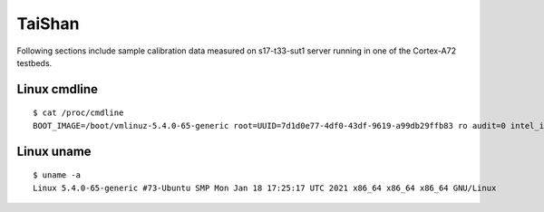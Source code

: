 TaiShan
~~~~~~~

Following sections include sample calibration data measured on
s17-t33-sut1 server running in one of the Cortex-A72 testbeds.


Linux cmdline
^^^^^^^^^^^^^

::

    $ cat /proc/cmdline
    BOOT_IMAGE=/boot/vmlinuz-5.4.0-65-generic root=UUID=7d1d0e77-4df0-43df-9619-a99db29ffb83 ro audit=0 intel_iommu=on isolcpus=1-27,29-55 nmi_watchdog=0 nohz_full=1-27,29-55 nosoftlockup processor.max_cstate=1 rcu_nocbs=1-27,29-55 console=ttyAMA0,115200n8 quiet

Linux uname
^^^^^^^^^^^

::

    $ uname -a
    Linux 5.4.0-65-generic #73-Ubuntu SMP Mon Jan 18 17:25:17 UTC 2021 x86_64 x86_64 x86_64 GNU/Linux
